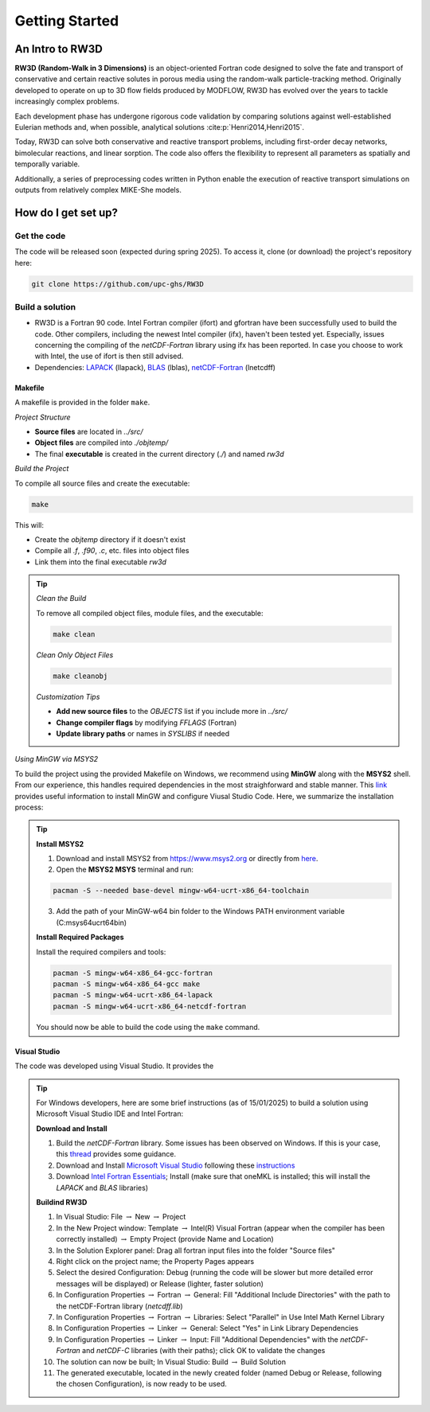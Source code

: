 Getting Started
=====

.. _intro:

An Intro to RW3D
------------

**RW3D (Random-Walk in 3 Dimensions)** is an object-oriented Fortran code designed to solve the fate and transport of conservative and certain reactive solutes in porous media using the random-walk particle-tracking method. 
Originally developed to operate on up to 3D flow fields produced by MODFLOW, RW3D has evolved over the years to tackle increasingly complex problems.

Each development phase has undergone rigorous code validation by comparing solutions against well-established Eulerian methods and, when possible, analytical solutions :cite:p:`Henri2014,Henri2015`.

Today, RW3D can solve both conservative and reactive transport problems, including first-order decay networks, bimolecular reactions, and linear sorption. 
The code also offers the flexibility to represent all parameters as spatially and temporally variable.

Additionally, a series of preprocessing codes written in Python enable the execution of reactive transport simulations on outputs from relatively complex MIKE-She models.


How do I get set up?
----------------

Get the code
~~~~~~~~~~

The code will be released soon (expected during spring 2025). To access it, clone (or download) the project's repository here:

.. code-block::
    
    git clone https://github.com/upc-ghs/RW3D


Build a solution
~~~~~~~~~~

- RW3D is a Fortran 90 code. Intel Fortran compiler (ifort) and gfortran have been successfully used to build the code. Other compilers, including the newest Intel compiler (ifx), haven't been tested yet. Especially, issues concerning the compiling of the `netCDF-Fortran` library using ifx has been reported. In case you choose to work with Intel, the use of ifort is then still advised. 
- Dependencies: `LAPACK <https://www.netlib.org/lapack/>`_ (llapack), `BLAS <https://www.netlib.org/blas/>`_ (lblas), `netCDF-Fortran <https://docs.unidata.ucar.edu/netcdf-fortran/current/>`_ (lnetcdff)

Makefile
""""""""""

A makefile is provided in the folder ``make``. 

*Project Structure*

- **Source files** are located in `../src/`
- **Object files** are compiled into `./objtemp/`
- The final **executable** is created in the current directory (`./`) and named `rw3d`


*Build the Project*

To compile all source files and create the executable:

.. code-block::
    
    make


This will:

- Create the `objtemp` directory if it doesn't exist
- Compile all `.f`, `.f90`, `.c`, etc. files into object files
- Link them into the final executable `rw3d`


.. tip::
    *Clean the Build*
    
    To remove all compiled object files, module files, and the executable:

    .. code-block::
    
        make clean


    *Clean Only Object Files*

    .. code-block::
    
        make cleanobj


    *Customization Tips*

    - **Add new source files** to the `OBJECTS` list if you include more in `../src/`
    - **Change compiler flags** by modifying `FFLAGS` (Fortran) 
    - **Update library paths** or names in `SYSLIBS` if needed


*Using MinGW via MSYS2*

To build the project using the provided Makefile on Windows, we recommend using **MinGW** along with the **MSYS2** shell.
From our experience, this handles required dependencies in the most straighforward and stable manner. 
This `link <https://code.visualstudio.com/docs/cpp/config-mingw>`_ provides useful information to install MinGW and configure Viusal Studio Code. 
Here, we summarize the installation process:

.. tip::
    **Install MSYS2**
    
    1. Download and install MSYS2 from `https://www.msys2.org <https://www.msys2.org>`_ or directly from `here <https://github.com/msys2/msys2-installer/releases/>`_.
    
    2. Open the **MSYS2 MSYS** terminal and run:
    
    .. code-block::

        pacman -S --needed base-devel mingw-w64-ucrt-x86_64-toolchain
    
    3. Add the path of your MinGW-w64 bin folder to the Windows PATH environment variable (C:\msys64\ucrt64\bin)
    
    **Install Required Packages**
    
    Install the required compilers and tools:
    
    .. code-block::

        pacman -S mingw-w64-x86_64-gcc-fortran 
        pacman -S mingw-w64-x86_64-gcc make
        pacman -S mingw-w64-ucrt-x86_64-lapack
        pacman -S mingw-w64-ucrt-x86_64-netcdf-fortran
    
    You should now be able to build the code using the ``make`` command. 


Visual Studio
""""""""""

The code was developed using Visual Studio. It provides the 

.. tip::
    For Windows developers, here are some brief instructions (as of 15/01/2025) to build a solution using Microsoft Visual Studio IDE and Intel Fortran:

    **Download and Install**

    #. Build the `netCDF-Fortran` library. Some issues has been observed on Windows. If this is your case, this `thread <https://community.intel.com/t5/Intel-Fortran-Compiler/Include-netCDF-in-my-Fortran-projet/m-p/1529236#M168379/>`_ provides some guidance.  
    #. Download and Install `Microsoft Visual Studio <https://visualstudio.microsoft.com/>`_ following these `instructions <https://www.intel.com/content/www/us/en/developer/articles/guide/installing-microsoft-visual-studio-2019-for-use-with-intel-compilers.html>`_
    #. Download `Intel Fortran Essentials <https://www.intel.com/content/www/us/en/developer/tools/oneapi/hpc-toolkit-download.html?operatingsystem=windows>`_; Install (make sure that oneMKL is installed; this will install the `LAPACK` and `BLAS` libraries)
    
    **Buildind RW3D**

    #. In Visual Studio: File :math:`\to` New :math:`\to` Project
    #. In the New Project window: Template :math:`\to` Intel(R) Visual Fortran (appear when the compiler has been correctly installed) :math:`\to` Empty Project (provide Name and Location)
    #. In the Solution Explorer panel: Drag all fortran input files into the folder "Source files"
    #. Right click on the project name; the Property Pages appears
    #. Select the desired Configuration: Debug (running the code will be slower but more detailed error messages will be displayed) or Release (lighter, faster solution)
    #. In Configuration Properties :math:`\to` Fortran :math:`\to` General: Fill "Additional Include Directories" with the path to the netCDF-Fortran library (`netcdff.lib`)
    #. In Configuration Properties :math:`\to` Fortran :math:`\to` Libraries: Select "Parallel" in Use Intel Math Kernel Library
    #. In Configuration Properties :math:`\to` Linker :math:`\to` General: Select "Yes" in Link Library Dependencies
    #. In Configuration Properties :math:`\to` Linker :math:`\to` Input: Fill "Additional Dependencies" with the `netCDF-Fortran` and `netCDF-C` libraries (with their paths); click OK to validate the changes
    #. The solution can now be built; In Visual Studio: Build :math:`\to` Build Solution
    #. The generated executable, located in the newly created folder (named Debug or Release, following the chosen Configuration), is now ready to be used.
